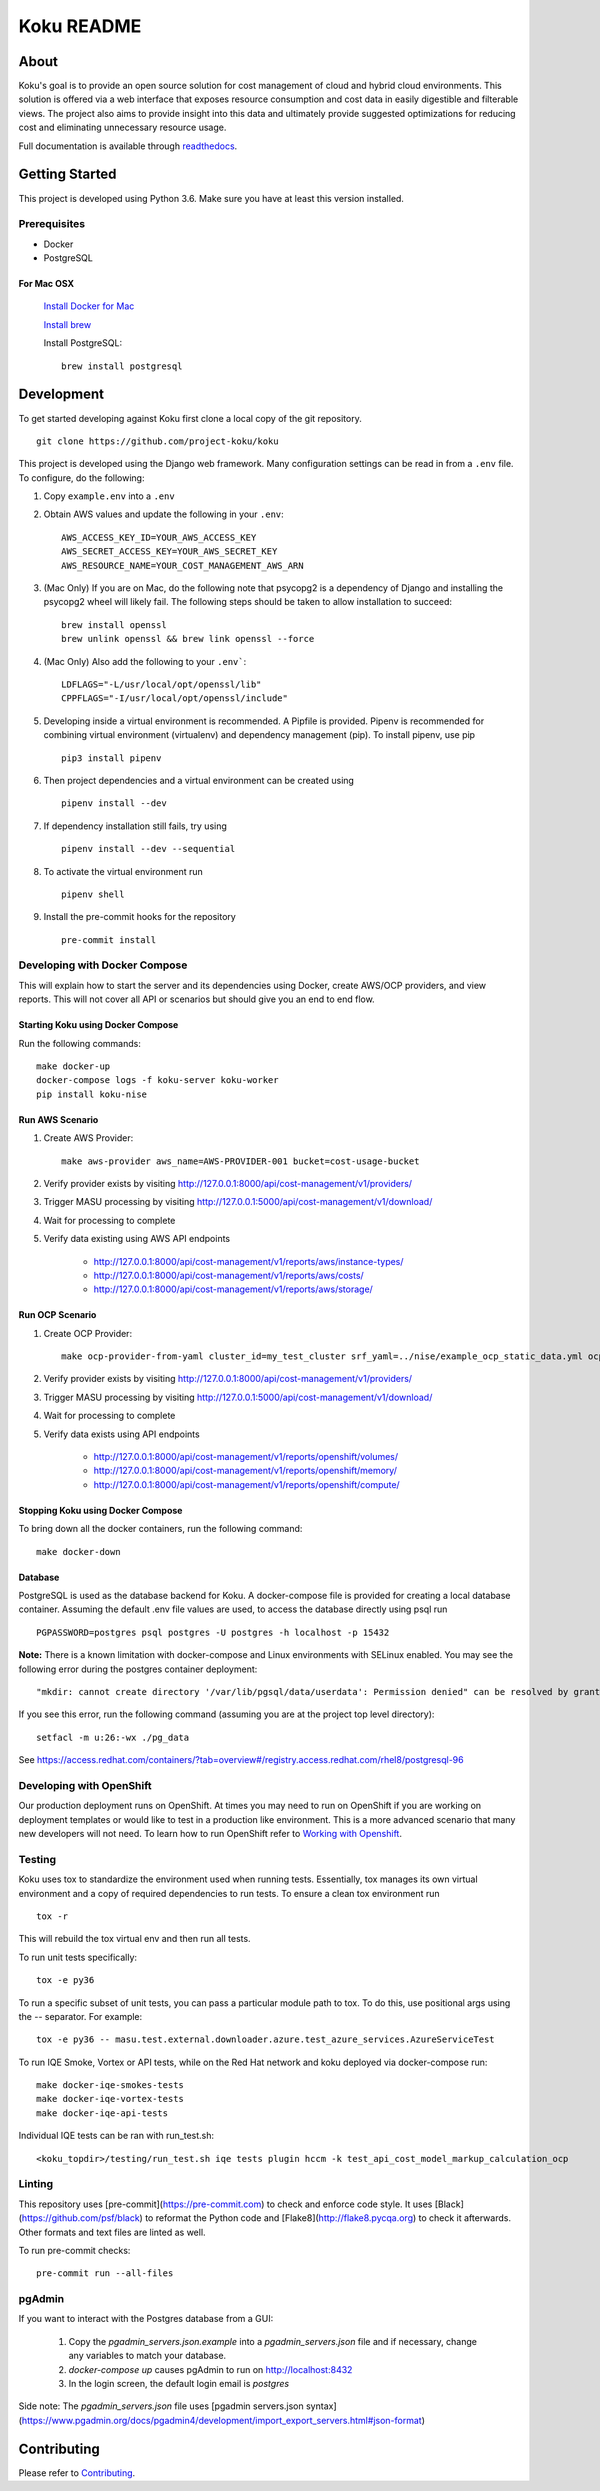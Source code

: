 ===========
Koku README
===========

|license| |Build Status| |codecov| |Updates| |Python 3| |Docs|

About
=====

Koku's goal is to provide an open source solution for cost management of cloud and hybrid cloud environments. This solution is offered via a web interface that exposes resource consumption and cost data in easily digestible and filterable views. The project also aims to provide insight into this data and ultimately provide suggested optimizations for reducing cost and eliminating unnecessary resource usage.

Full documentation is available through readthedocs_.


Getting Started
===============

This project is developed using Python 3.6. Make sure you have at least this version installed.

Prerequisites
-------------

* Docker
* PostgreSQL

For Mac OSX
^^^^^^^^^^^

    `Install Docker for Mac`_

    `Install brew`_

    Install PostgreSQL: ::

        brew install postgresql


Development
===========

To get started developing against Koku first clone a local copy of the git repository. ::

    git clone https://github.com/project-koku/koku

This project is developed using the Django web framework. Many configuration settings can be read in from a ``.env`` file. To configure, do the following:

1. Copy ``example.env`` into a ``.env``
2. Obtain AWS values and update the following in your ``.env``::

    AWS_ACCESS_KEY_ID=YOUR_AWS_ACCESS_KEY
    AWS_SECRET_ACCESS_KEY=YOUR_AWS_SECRET_KEY
    AWS_RESOURCE_NAME=YOUR_COST_MANAGEMENT_AWS_ARN

3. (Mac Only) If you are on Mac, do the following note that psycopg2 is a dependency of Django and installing the psycopg2 wheel will likely fail. The following steps should be taken to allow installation to succeed: ::

    brew install openssl
    brew unlink openssl && brew link openssl --force

4. (Mac Only) Also add the following to your ``.env```::

    LDFLAGS="-L/usr/local/opt/openssl/lib"
    CPPFLAGS="-I/usr/local/opt/openssl/include"

5. Developing inside a virtual environment is recommended. A Pipfile is provided. Pipenv is recommended for combining virtual environment (virtualenv) and dependency management (pip). To install pipenv, use pip ::

    pip3 install pipenv

6. Then project dependencies and a virtual environment can be created using ::

    pipenv install --dev

7. If dependency installation still fails, try using ::

    pipenv install --dev --sequential

8. To activate the virtual environment run ::

    pipenv shell

9. Install the pre-commit hooks for the repository ::

    pre-commit install


Developing with Docker Compose
------------------------------

This will explain how to start the server and its dependencies using Docker, create AWS/OCP providers, and view reports. This will not cover all API or scenarios but should give you an end to end flow.

Starting Koku using Docker Compose
^^^^^^^^^^^^^^^^^^^^^^^^^^^^^^^^^^

Run the following commands::

    make docker-up
    docker-compose logs -f koku-server koku-worker
    pip install koku-nise

Run AWS Scenario
^^^^^^^^^^^^^^^^

1. Create AWS Provider::

    make aws-provider aws_name=AWS-PROVIDER-001 bucket=cost-usage-bucket

2. Verify provider exists by visiting http://127.0.0.1:8000/api/cost-management/v1/providers/
3. Trigger MASU processing by visiting http://127.0.0.1:5000/api/cost-management/v1/download/
4. Wait for processing to complete
5. Verify data existing using AWS API endpoints

    - http://127.0.0.1:8000/api/cost-management/v1/reports/aws/instance-types/
    - http://127.0.0.1:8000/api/cost-management/v1/reports/aws/costs/
    - http://127.0.0.1:8000/api/cost-management/v1/reports/aws/storage/

Run OCP Scenario
^^^^^^^^^^^^^^^^

1. Create OCP Provider::

    make ocp-provider-from-yaml cluster_id=my_test_cluster srf_yaml=../nise/example_ocp_static_data.yml ocp_name=my_ocp_name

2. Verify provider exists by visiting http://127.0.0.1:8000/api/cost-management/v1/providers/
3. Trigger MASU processing by visiting http://127.0.0.1:5000/api/cost-management/v1/download/
4. Wait for processing to complete
5. Verify data exists using API endpoints

    - http://127.0.0.1:8000/api/cost-management/v1/reports/openshift/volumes/
    - http://127.0.0.1:8000/api/cost-management/v1/reports/openshift/memory/
    - http://127.0.0.1:8000/api/cost-management/v1/reports/openshift/compute/

Stopping Koku using Docker Compose
^^^^^^^^^^^^^^^^^^^^^^^^^^^^^^^^^^
To bring down all the docker containers, run the following command::

    make docker-down


Database
^^^^^^^^

PostgreSQL is used as the database backend for Koku. A docker-compose file is provided for creating a local database container. Assuming the default .env file values are used, to access the database directly using psql run ::

    PGPASSWORD=postgres psql postgres -U postgres -h localhost -p 15432

**Note:** There is a known limitation with docker-compose and Linux environments with SELinux enabled. You may see the following error during the postgres container deployment::

    "mkdir: cannot create directory '/var/lib/pgsql/data/userdata': Permission denied" can be resolved by granting ./pg_data ownership permissions to uid:26 (postgres user in centos/postgresql-96-centos7)

If you see this error, run the following command (assuming you are at the project top level directory)::

    setfacl -m u:26:-wx ./pg_data

See  https://access.redhat.com/containers/?tab=overview#/registry.access.redhat.com/rhel8/postgresql-96

Developing with OpenShift
-------------------------

Our production deployment runs on OpenShift. At times you may need to run on OpenShift if you are working on deployment templates or would like to test in a production like environment. This is a more advanced scenario that many new developers will not need. To learn how to run OpenShift refer to `Working with Openshift`_.

Testing
-------

Koku uses tox to standardize the environment used when running tests. Essentially, tox manages its own virtual environment and a copy of required dependencies to run tests. To ensure a clean tox environment run ::

    tox -r

This will rebuild the tox virtual env and then run all tests.

To run unit tests specifically::

    tox -e py36

To run a specific subset of unit tests, you can pass a particular module path to tox. To do this, use positional args using the -- separator. For example::

    tox -e py36 -- masu.test.external.downloader.azure.test_azure_services.AzureServiceTest

To run IQE Smoke, Vortex or API tests, while on the Red Hat network and koku deployed via docker-compose run::

    make docker-iqe-smokes-tests
    make docker-iqe-vortex-tests
    make docker-iqe-api-tests

Individual IQE tests can be ran with run_test.sh::

    <koku_topdir>/testing/run_test.sh iqe tests plugin hccm -k test_api_cost_model_markup_calculation_ocp

Linting
-------
This repository uses [pre-commit](https://pre-commit.com) to check and enforce code style. It uses
[Black](https://github.com/psf/black) to reformat the Python code and [Flake8](http://flake8.pycqa.org) to check it
afterwards. Other formats and text files are linted as well.

To run pre-commit checks::

    pre-commit run --all-files

pgAdmin
-------

If you want to interact with the Postgres database from a GUI:

 1. Copy the `pgadmin_servers.json.example` into a `pgadmin_servers.json` file and if necessary, change any variables to match your database.
 2. `docker-compose up` causes pgAdmin to run on http://localhost:8432
 3. In the login screen, the default login email is `postgres`

Side note: The `pgadmin_servers.json` file uses [pgadmin servers.json syntax](https://www.pgadmin.org/docs/pgadmin4/development/import_export_servers.html#json-format)

Contributing
=============

Please refer to Contributing_.

.. _readthedocs: http://koku.readthedocs.io/en/latest/
.. _`Install Docker for Mac`: https://docs.docker.com/v17.12/docker-for-mac/install/
.. _`Install brew`: https://brew.sh/
.. _tutorial: https://www.postgresql.org/docs/10/static/tutorial-start.html
.. _`Working with Openshift`: https://koku.readthedocs.io/en/latest/openshift.html
.. _Contributing: https://koku.readthedocs.io/en/latest/CONTRIBUTING.html

.. |license| image:: https://img.shields.io/github/license/project-koku/koku.svg
   :target: https://github.com/project-koku/koku/blob/master/LICENSE
.. |Build Status| image:: https://travis-ci.org/project-koku/koku.svg?branch=master
   :target: https://travis-ci.org/project-koku/koku
.. |codecov| image:: https://codecov.io/gh/project-koku/koku/branch/master/graph/badge.svg
   :target: https://codecov.io/gh/project-koku/koku
.. |Updates| image:: https://pyup.io/repos/github/project-koku/koku/shield.svg?t=1524249231720
   :target: https://pyup.io/repos/github/project-koku/koku/
.. |Python 3| image:: https://pyup.io/repos/github/project-koku/koku/python-3-shield.svg?t=1524249231720
   :target: https://pyup.io/repos/github/project-koku/koku/
.. |Docs| image:: https://readthedocs.org/projects/koku/badge/
   :target: https://koku.readthedocs.io/en/latest/
